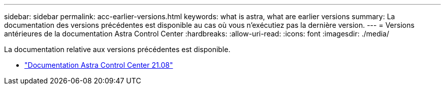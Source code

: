 ---
sidebar: sidebar 
permalink: acc-earlier-versions.html 
keywords: what is astra, what are earlier versions 
summary: La documentation des versions précédentes est disponible au cas où vous n’exécutiez pas la dernière version. 
---
= Versions antérieures de la documentation Astra Control Center
:hardbreaks:
:allow-uri-read: 
:icons: font
:imagesdir: ./media/


[role="lead"]
La documentation relative aux versions précédentes est disponible.

* https://docs.netapp.com/us-en/astra-control-center-2108/index.html["Documentation Astra Control Center 21.08"^]

